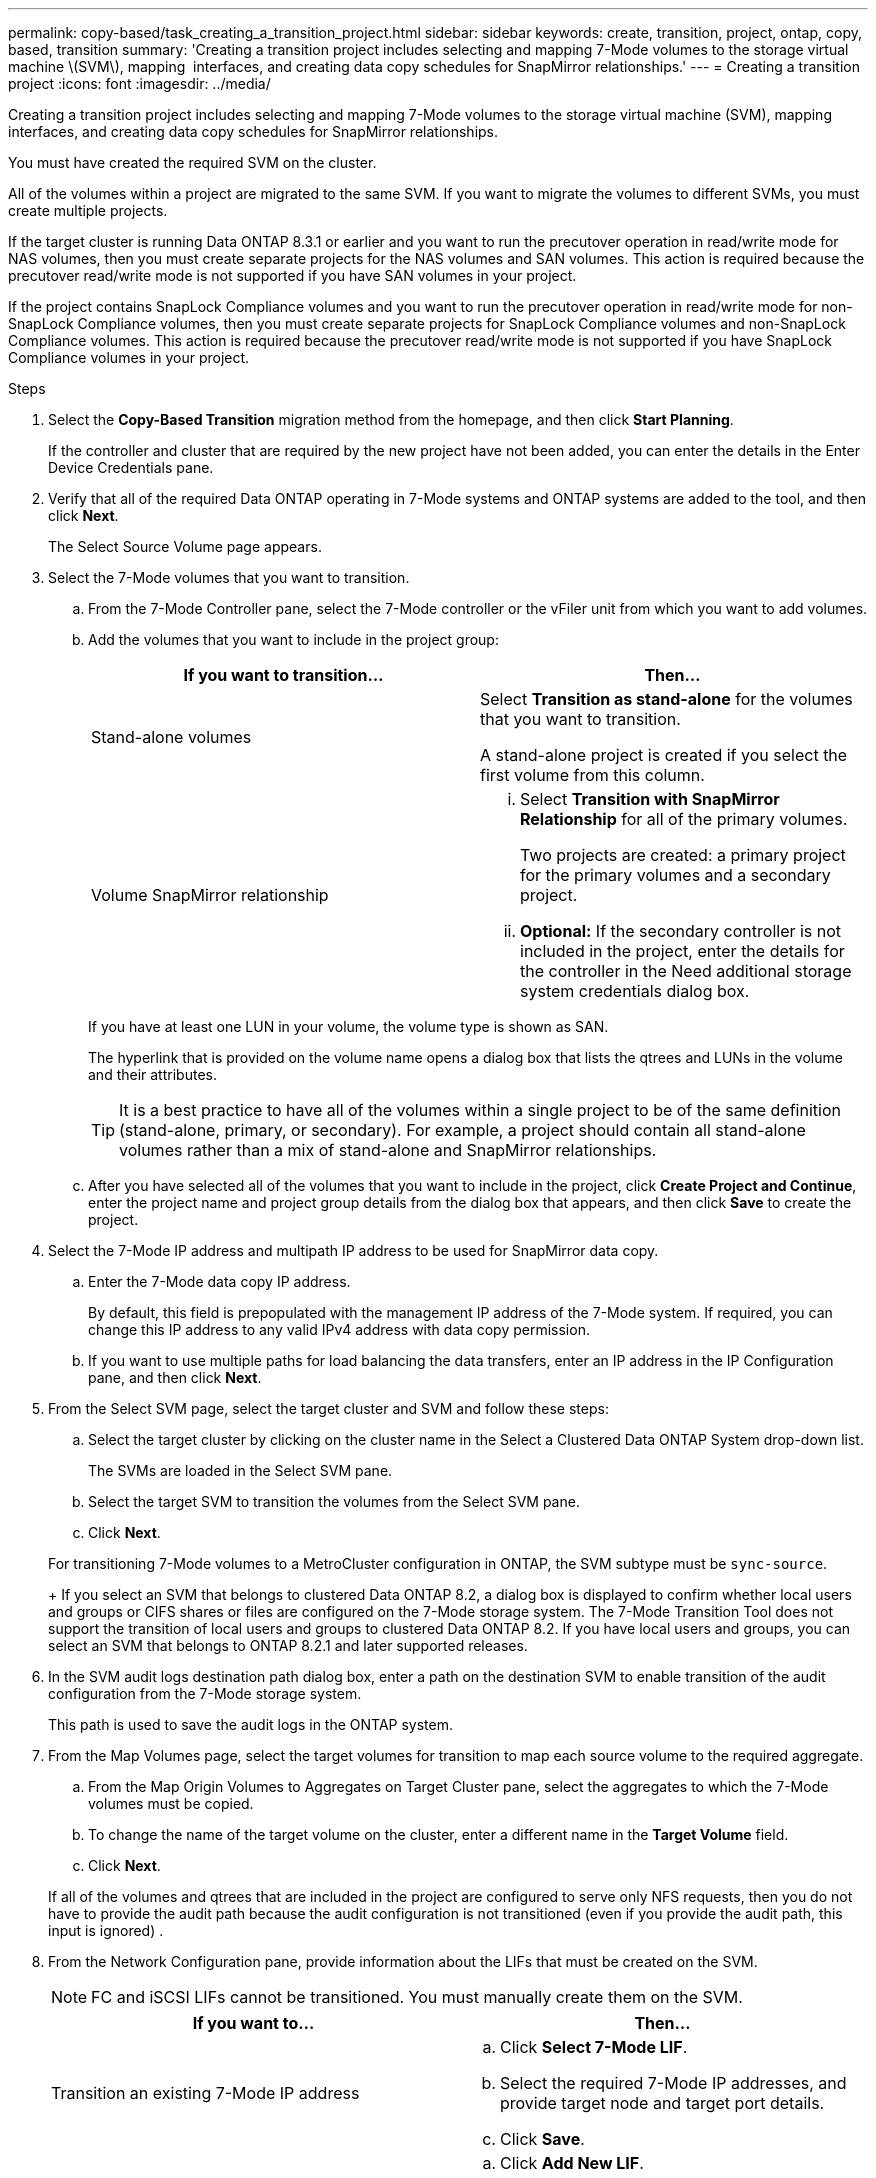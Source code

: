 ---
permalink: copy-based/task_creating_a_transition_project.html
sidebar: sidebar
keywords: create, transition, project, ontap, copy, based, transition
summary: 'Creating a transition project includes selecting and mapping 7-Mode volumes to the storage virtual machine \(SVM\), mapping  interfaces, and creating data copy schedules for SnapMirror relationships.'
---
= Creating a transition project
:icons: font
:imagesdir: ../media/

[.lead]
Creating a transition project includes selecting and mapping 7-Mode volumes to the storage virtual machine (SVM), mapping  interfaces, and creating data copy schedules for SnapMirror relationships.

You must have created the required SVM on the cluster.

All of the volumes within a project are migrated to the same SVM. If you want to migrate the volumes to different SVMs, you must create multiple projects.

If the target cluster is running Data ONTAP 8.3.1 or earlier and you want to run the precutover operation in read/write mode for NAS volumes, then you must create separate projects for the NAS volumes and SAN volumes. This action is required because the precutover read/write mode is not supported if you have SAN volumes in your project.

If the project contains SnapLock Compliance volumes and you want to run the precutover operation in read/write mode for non-SnapLock Compliance volumes, then you must create separate projects for SnapLock Compliance volumes and non-SnapLock Compliance volumes. This action is required because the precutover read/write mode is not supported if you have SnapLock Compliance volumes in your project.

.Steps
. Select the *Copy-Based Transition* migration method from the homepage, and then click *Start Planning*.
+
If the controller and cluster that are required by the new project have not been added, you can enter the details in the Enter Device Credentials pane.

. Verify that all of the required Data ONTAP operating in 7-Mode systems and ONTAP systems are added to the tool, and then click *Next*.
+
The Select Source Volume page appears.

. Select the 7-Mode volumes that you want to transition.
 .. From the 7-Mode Controller pane, select the 7-Mode controller or the vFiler unit from which you want to add volumes.
 .. Add the volumes that you want to include in the project group:
+
[options="header"]
|===
| If you want to transition...| Then...
a|
Stand-alone volumes
a|
Select *Transition as stand-alone* for the volumes that you want to transition.

A stand-alone project is created if you select the first volume from this column.
a|
Volume SnapMirror relationship
a|

  ... Select *Transition with SnapMirror Relationship* for all of the primary volumes.
+
Two projects are created: a primary project for the primary volumes and a secondary project.

  ... *Optional:* If the secondary controller is not included in the project, enter the details for the controller in the Need additional storage system credentials dialog box.

+
|===
If you have at least one LUN in your volume, the volume type is shown as SAN.
+
The hyperlink that is provided on the volume name opens a dialog box that lists the qtrees and LUNs in the volume and their attributes.
+
TIP: It is a best practice to have all of the volumes within a single project to be of the same definition (stand-alone, primary, or secondary). For example, a project should contain all stand-alone volumes rather than a mix of stand-alone and SnapMirror relationships.

 .. After you have selected all of the volumes that you want to include in the project, click *Create Project and Continue*, enter the project name and project group details from the dialog box that appears, and then click *Save* to create the project.
. Select the 7-Mode IP address and multipath IP address to be used for SnapMirror data copy.
 .. Enter the 7-Mode data copy IP address.
+
By default, this field is prepopulated with the management IP address of the 7-Mode system. If required, you can change this IP address to any valid IPv4 address with data copy permission.

 .. If you want to use multiple paths for load balancing the data transfers, enter an IP address in the IP Configuration pane, and then click *Next*.
. From the Select SVM page, select the target cluster and SVM and follow these steps:
 .. Select the target cluster by clicking on the cluster name in the Select a Clustered Data ONTAP System drop-down list.
+
The SVMs are loaded in the Select SVM pane.

 .. Select the target SVM to transition the volumes from the Select SVM pane.
 .. Click *Next*.

+
For transitioning 7-Mode volumes to a MetroCluster configuration in ONTAP, the SVM subtype must be `sync-source`.
+
If you select an SVM that belongs to clustered Data ONTAP 8.2, a dialog box is displayed to confirm whether local users and groups or CIFS shares or files are configured on the 7-Mode storage system. The 7-Mode Transition Tool does not support the transition of local users and groups to clustered Data ONTAP 8.2. If you have local users and groups, you can select an SVM that belongs to ONTAP 8.2.1 and later supported releases.
. In the SVM audit logs destination path dialog box, enter a path on the destination SVM to enable transition of the audit configuration from the 7-Mode storage system.
+
This path is used to save the audit logs in the ONTAP system.

. From the Map Volumes page, select the target volumes for transition to map each source volume to the required aggregate.
 .. From the Map Origin Volumes to Aggregates on Target Cluster pane, select the aggregates to which the 7-Mode volumes must be copied.
 .. To change the name of the target volume on the cluster, enter a different name in the *Target Volume* field.
 .. Click *Next*.

+
If all of the volumes and qtrees that are included in the project are configured to serve only NFS requests, then you do not have to provide the audit path because the audit configuration is not transitioned (even if you provide the audit path, this input is ignored) .
. From the Network Configuration pane, provide information about the LIFs that must be created on the SVM.
+
NOTE: FC and iSCSI LIFs cannot be transitioned. You must manually create them on the SVM.
+
[options="header"]
|===
| If you want to...| Then...
a|
Transition an existing 7-Mode IP address
a|

 .. Click *Select 7-Mode LIF*.
 .. Select the required 7-Mode IP addresses, and provide target node and target port details.
 .. Click *Save*.

a|
Create a new LIF
a|

 .. Click *Add New LIF*.
 .. In the dialog box that appears, enter the details for the new LIF.
 .. Click *Save*.

+
|===
To provide network connectivity after a successful transition, you must transition the 7-Mode IP addresses to a similar network topology in ONTAP. For example, if the 7-Mode IP addresses are configured on physical ports, the IP addresses should be transitioned to appropriate physical ports in ONTAP. Similarly, IP addresses configured on VLAN ports or interface groups should be transitioned to appropriate VLAN ports or interface groups in ONTAP.

. After you add all the required IP addresses, click *Next*.
. In the Configure Schedule page, configure the data copy schedules for baseline and incremental transfers, the number of concurrent volume SnapMirror transfers, and the throttle limit for the SnapMirror transfers for transition.
+
You can provide data copy schedules and a throttle limit to effectively manage your DR and transition data copy operations. You can create multiple schedules, with a maximum of seven schedules for each project. For example, you can create customized schedules for weekdays and weekends.
+
NOTE: The schedules are effective based on the source 7-Mode controller time zone.

 .. In the Configure Schedule pane, click *Create Schedule*.
 .. In the Create Data Copy Schedule dialog box, enter a name for the new schedule.
 .. In the Recurring Days pane, select *Daily* or *Select Days* to specify the days on which the data copy operations should run.
 .. In the Time Interval pane, specify the *Start Time* and *Duration* for the data transfers.
 .. In the Time Interval pane, either specify the *Update Frequency* for the incremental transfers or select *Continuous Update*.
+
If you enable continuous updates, the updates start with a minimum delay of 5 minutes, depending on the availability of concurrent SnapMirror transfers.

 .. In the Parameters for Transition Data Copy Operations (based on Volume SnapMirror) pane, specify the maximum number of concurrent volume SnapMirror transfers (as a percentage of available SnapMirror transfers at run time and as a number) and the throttle limit (maximum bandwidth for all of the volumes in the project).
+
NOTE: The default values that are provided in the fields are the recommended values. When changing the default values, you must analyze the 7-Mode SnapMirror schedules and ensure that the values that you provide do not affect these schedules.

 .. Click *Create*.
+
The new schedule is added to the Transition Schedule pane.

 .. After you add all of the required data copy schedules, click *Next*.

. If you have SnapLock volumes to transition, plan the volumes that require Chain of Custody verification after transition.
 .. Select the source SnapLock volumes that require Chain of Custody verification.
+
The Chain of Custody verification process is supported only for read/write 7-Mode SnapLock volumes and is not supported for read-only volumes. Only SnapLock volumes that have file names with ASCII characters are supported for Chain of Custody verification.

 .. Provide details about the ONTAP volume that will be used to store the fingerprint data generated during the Chain of Custody verification operation.
+
The ONTAP volume must already exist on the specified SVM.

 .. Click *Next*.

*Related information*

xref:concept_guidelines_for_creating_a_data_copy_schedule.adoc[Considerations for creating a data copy schedule]

xref:task_creating_schedule_for_snapmirror_transfers.adoc[Creating a data copy schedule for SnapMirror transfers]

xref:concept_managing_snapmirror_transfers_and_schedule.adoc[Managing SnapMirror transfers and schedule]

xref:task_transitioning_volumes_by_excluding_a_subset_of_configurations.adoc[Customizing the transition of 7-Mode configurations by using the CLI]

xref:task_managing_logical_interfaces.adoc[Managing logical interfaces]

xref:task_removing_volumes_from_a_project.adoc[Removing volumes from a project]
